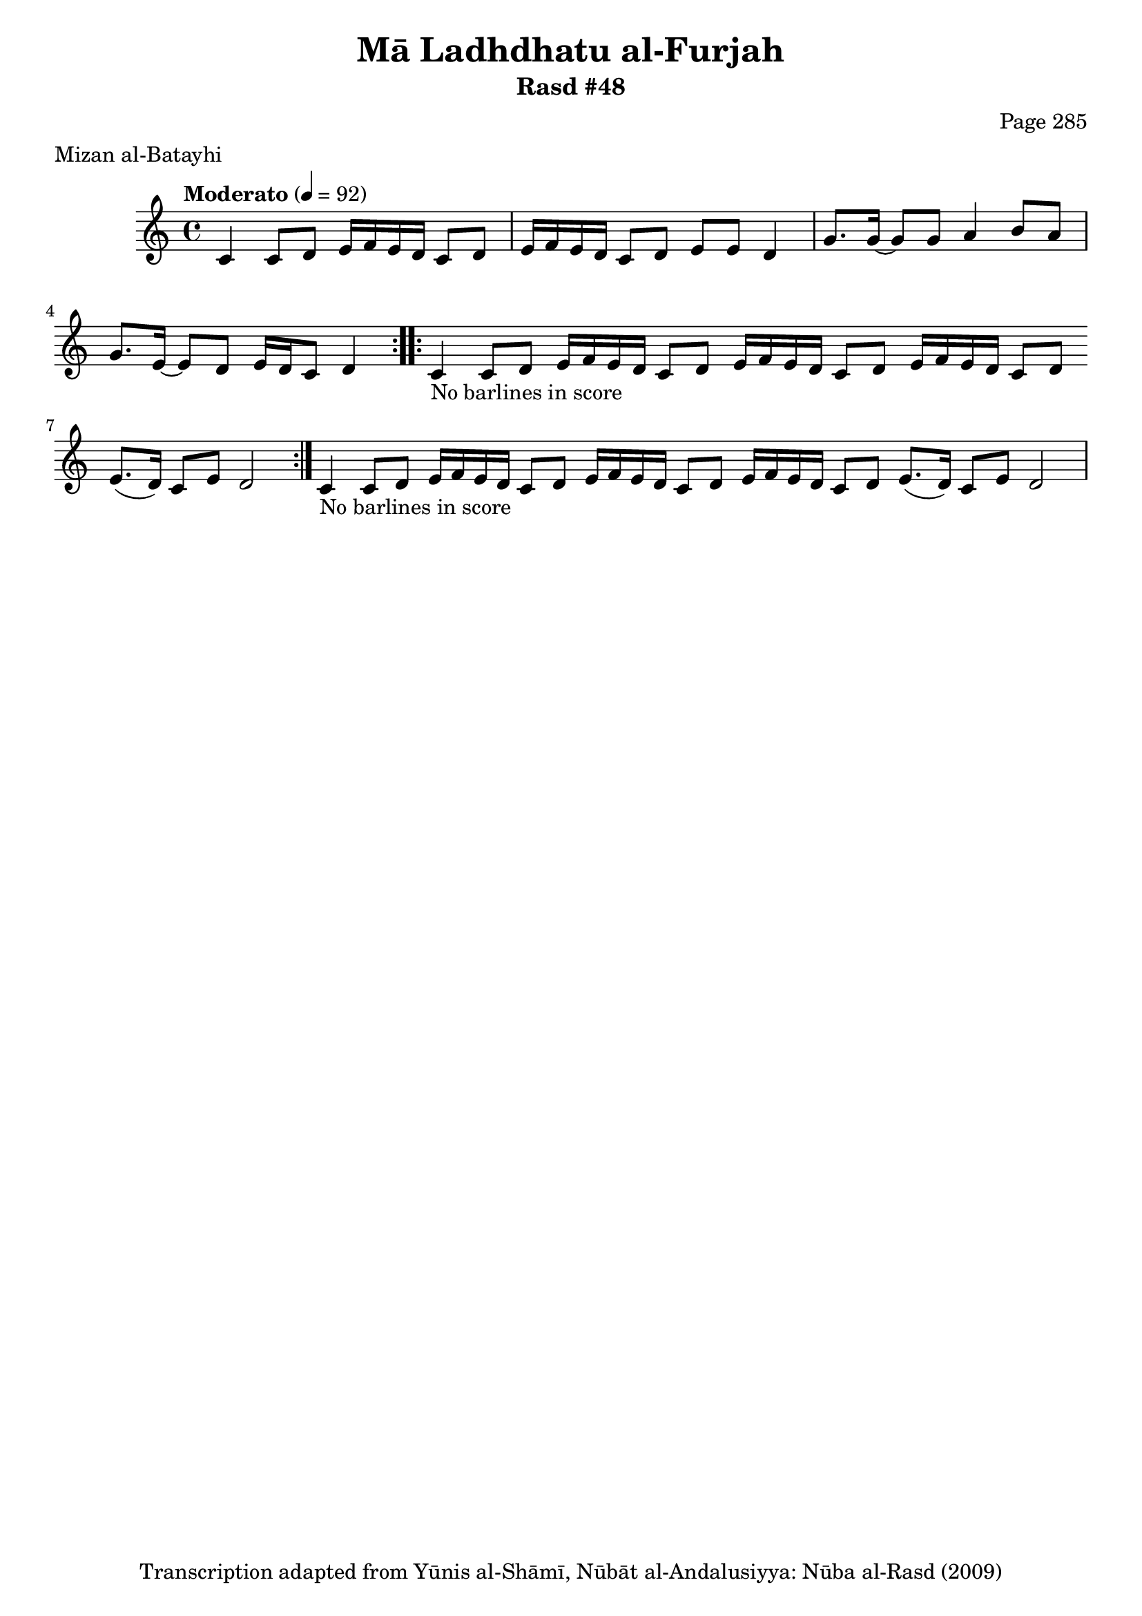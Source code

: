 \version "2.18.2"

\header {
	title = "Mā Ladhdhatu al-Furjah"
	subtitle = "Rasd #48"
	composer = "Page 285"
	meter = "Mizan al-Batayhi"
	copyright = "Transcription adapted from Yūnis al-Shāmī, Nūbāt al-Andalusiyya: Nūba al-Rasd (2009)"
	tagline = ""
}

% VARIABLES

db = \bar "!"
dc = \markup { \right-align { \italic { "D.C. al Fine" } } }
ds = \markup { \right-align { \italic { "D.S. al Fine" } } }
dsalcoda = \markup { \right-align { \italic { "D.S. al Coda" } } }
dcalcoda = \markup { \right-align { \italic { "D.C. al Coda" } } }
fine = \markup { \italic { "Fine" } }
incomplete = \markup { \right-align "Incomplete: missing pages in scan. Following number is likely also missing" }
continue = \markup { \center-align "Continue..." }
segno = \markup { \musicglyph #"scripts.segno" }
coda = \markup { \musicglyph #"scripts.coda" }
error = \markup { { "Wrong number of beats in score" } }
repeaterror = \markup { { "Score appears to be missing repeat" } }
accidentalerror = \markup { { "Unclear accidentals" } }

% TRANSCRIPTION

\score {

	\relative d' {
		\clef "treble"
		\key c \major
		\time 4/4
			\set Timing.beamExceptions = #'()
			\set Timing.baseMoment = #(ly:make-moment 1/4)
			\set Timing.beatStructure = #'(1 1 1 1)
		\tempo "Moderato" 4 = 92

		\repeat volta 2 {
			c4 c8 d e16 f e d c8 d |
			e16 f e d c8 d e e d4 |
			g8. g16~ g8 g a4 b8 a |
			g8. e16~ e8 d e16 d c8 d4 |
		}

		\repeat volta 2 {
			c4-\markup { { "No barlines in score" } } c8 d e16 f e d c8 d \bar "" |
			e16 f e d c8 d e16 f e d c8 d \bar "" |
			e8.( d16) c8 e d2 |
		}

		c4-\markup { { "No barlines in score" } } c8 d e16 f e d c8 d \bar "" |
		e16 f e d c8 d e16 f e d c8 d \bar "" |
		e8.( d16) c8 e d2 |

	}

	\layout {}
	\midi {}
}
